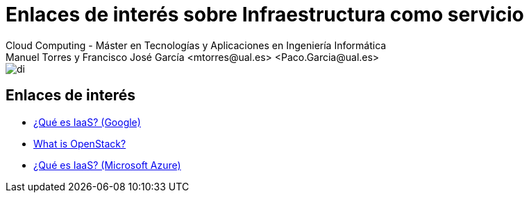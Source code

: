 ////
NO CAMBIAR!!
Codificación, idioma, tabla de contenidos, tipo de documento
////
:encoding: utf-8
:lang: es
:doctype: book
:linkattrs:

////
Nombre y título del trabajo
////
# Enlaces de interés sobre Infraestructura como servicio
Cloud Computing - Máster en Tecnologías y Aplicaciones en Ingeniería Informática
Manuel Torres y Francisco José García <mtorres@ual.es> <Paco.Garcia@ual.es>


image::images/di.png[]

## Enlaces de interés

* link:https://cloud.google.com/learn/what-is-iaas?hl=es[¿Qué es IaaS? (Google)]
* link:https://www.openstack.org/software/[What is OpenStack?]
* link:https://azure.microsoft.com/es-es/resources/cloud-computing-dictionary/what-is-iaas/#overview[¿Qué es IaaS? (Microsoft Azure)]



